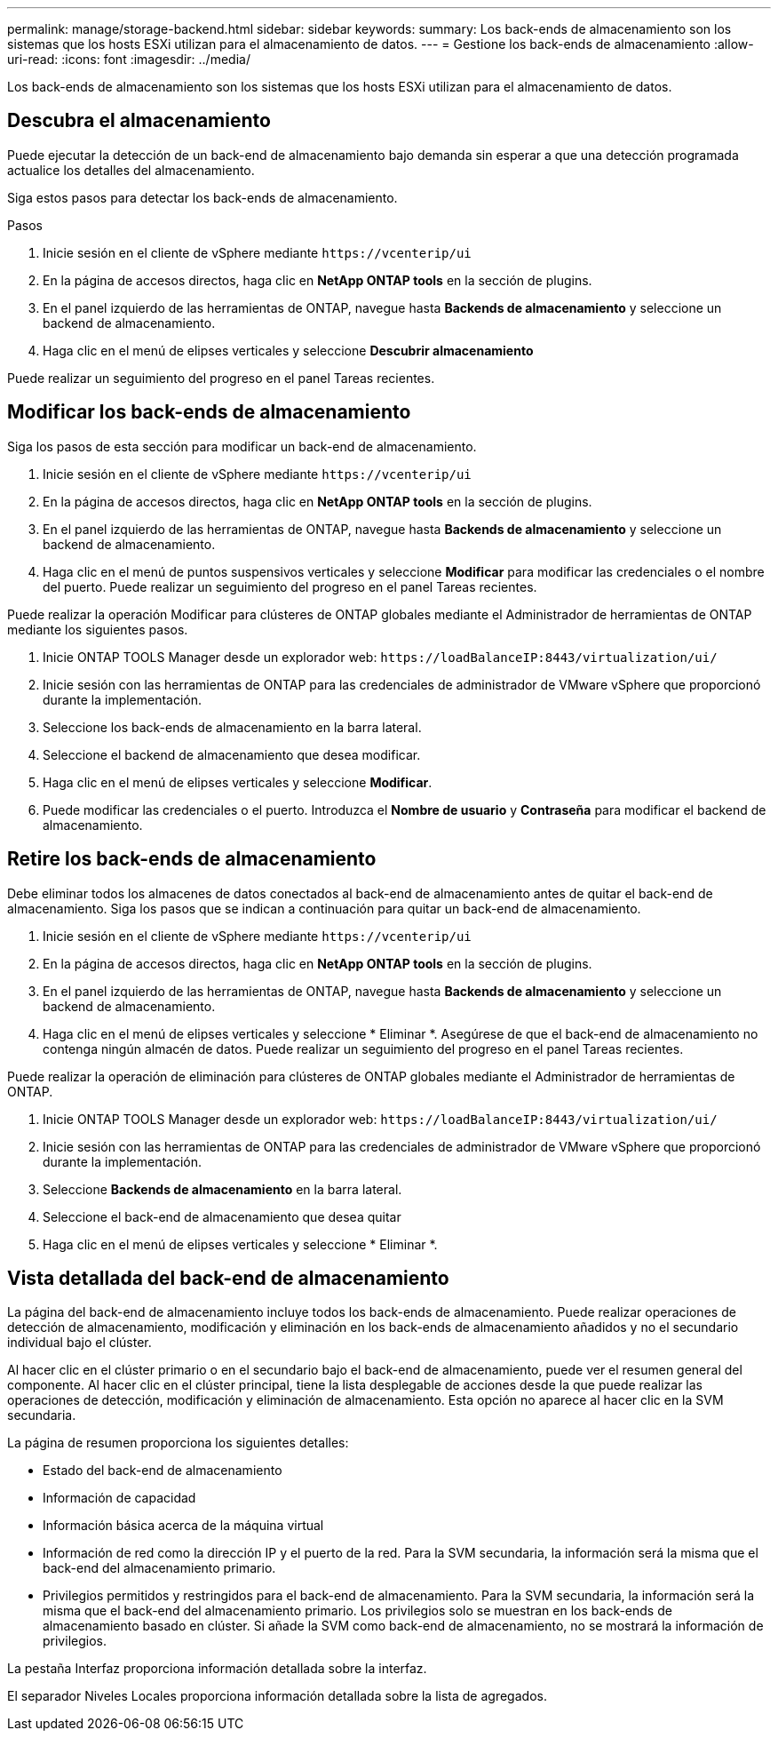 ---
permalink: manage/storage-backend.html 
sidebar: sidebar 
keywords:  
summary: Los back-ends de almacenamiento son los sistemas que los hosts ESXi utilizan para el almacenamiento de datos. 
---
= Gestione los back-ends de almacenamiento
:allow-uri-read: 
:icons: font
:imagesdir: ../media/


[role="lead"]
Los back-ends de almacenamiento son los sistemas que los hosts ESXi utilizan para el almacenamiento de datos.



== Descubra el almacenamiento

Puede ejecutar la detección de un back-end de almacenamiento bajo demanda sin esperar a que una detección programada actualice los detalles del almacenamiento.

Siga estos pasos para detectar los back-ends de almacenamiento.

.Pasos
. Inicie sesión en el cliente de vSphere mediante `\https://vcenterip/ui`
. En la página de accesos directos, haga clic en *NetApp ONTAP tools* en la sección de plugins.
. En el panel izquierdo de las herramientas de ONTAP, navegue hasta *Backends de almacenamiento* y seleccione un backend de almacenamiento.
. Haga clic en el menú de elipses verticales y seleccione *Descubrir almacenamiento*


Puede realizar un seguimiento del progreso en el panel Tareas recientes.



== Modificar los back-ends de almacenamiento

Siga los pasos de esta sección para modificar un back-end de almacenamiento.

. Inicie sesión en el cliente de vSphere mediante `\https://vcenterip/ui`
. En la página de accesos directos, haga clic en *NetApp ONTAP tools* en la sección de plugins.
. En el panel izquierdo de las herramientas de ONTAP, navegue hasta *Backends de almacenamiento* y seleccione un backend de almacenamiento.
. Haga clic en el menú de puntos suspensivos verticales y seleccione *Modificar* para modificar las credenciales o el nombre del puerto. Puede realizar un seguimiento del progreso en el panel Tareas recientes.


Puede realizar la operación Modificar para clústeres de ONTAP globales mediante el Administrador de herramientas de ONTAP mediante los siguientes pasos.

. Inicie ONTAP TOOLS Manager desde un explorador web: `\https://loadBalanceIP:8443/virtualization/ui/`
. Inicie sesión con las herramientas de ONTAP para las credenciales de administrador de VMware vSphere que proporcionó durante la implementación.
. Seleccione los back-ends de almacenamiento en la barra lateral.
. Seleccione el backend de almacenamiento que desea modificar.
. Haga clic en el menú de elipses verticales y seleccione *Modificar*.
. Puede modificar las credenciales o el puerto. Introduzca el *Nombre de usuario* y *Contraseña* para modificar el backend de almacenamiento.




== Retire los back-ends de almacenamiento

Debe eliminar todos los almacenes de datos conectados al back-end de almacenamiento antes de quitar el back-end de almacenamiento. Siga los pasos que se indican a continuación para quitar un back-end de almacenamiento.

. Inicie sesión en el cliente de vSphere mediante `\https://vcenterip/ui`
. En la página de accesos directos, haga clic en *NetApp ONTAP tools* en la sección de plugins.
. En el panel izquierdo de las herramientas de ONTAP, navegue hasta *Backends de almacenamiento* y seleccione un backend de almacenamiento.
. Haga clic en el menú de elipses verticales y seleccione * Eliminar *. Asegúrese de que el back-end de almacenamiento no contenga ningún almacén de datos. Puede realizar un seguimiento del progreso en el panel Tareas recientes.


Puede realizar la operación de eliminación para clústeres de ONTAP globales mediante el Administrador de herramientas de ONTAP.

. Inicie ONTAP TOOLS Manager desde un explorador web: `\https://loadBalanceIP:8443/virtualization/ui/`
. Inicie sesión con las herramientas de ONTAP para las credenciales de administrador de VMware vSphere que proporcionó durante la implementación.
. Seleccione *Backends de almacenamiento* en la barra lateral.
. Seleccione el back-end de almacenamiento que desea quitar
. Haga clic en el menú de elipses verticales y seleccione * Eliminar *.




== Vista detallada del back-end de almacenamiento

La página del back-end de almacenamiento incluye todos los back-ends de almacenamiento. Puede realizar operaciones de detección de almacenamiento, modificación y eliminación en los back-ends de almacenamiento añadidos y no el secundario individual bajo el clúster.

Al hacer clic en el clúster primario o en el secundario bajo el back-end de almacenamiento, puede ver el resumen general del componente. Al hacer clic en el clúster principal, tiene la lista desplegable de acciones desde la que puede realizar las operaciones de detección, modificación y eliminación de almacenamiento. Esta opción no aparece al hacer clic en la SVM secundaria.

La página de resumen proporciona los siguientes detalles:

* Estado del back-end de almacenamiento
* Información de capacidad
* Información básica acerca de la máquina virtual
* Información de red como la dirección IP y el puerto de la red. Para la SVM secundaria, la información será la misma que el back-end del almacenamiento primario.
* Privilegios permitidos y restringidos para el back-end de almacenamiento. Para la SVM secundaria, la información será la misma que el back-end del almacenamiento primario. Los privilegios solo se muestran en los back-ends de almacenamiento basado en clúster. Si añade la SVM como back-end de almacenamiento, no se mostrará la información de privilegios.


La pestaña Interfaz proporciona información detallada sobre la interfaz.

El separador Niveles Locales proporciona información detallada sobre la lista de agregados.
